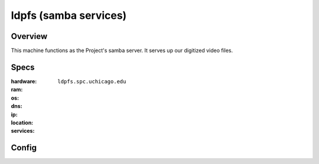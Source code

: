 **********************
ldpfs (samba services)
**********************


Overview
========

This machine functions as the Project's samba server. It serves up our
digitized video files.


Specs
=====

:hardware: 
:ram: 
:os: 
:dns: ``ldpfs.spc.uchicago.edu``
:ip: 
:location:
:services: 


Config
======
